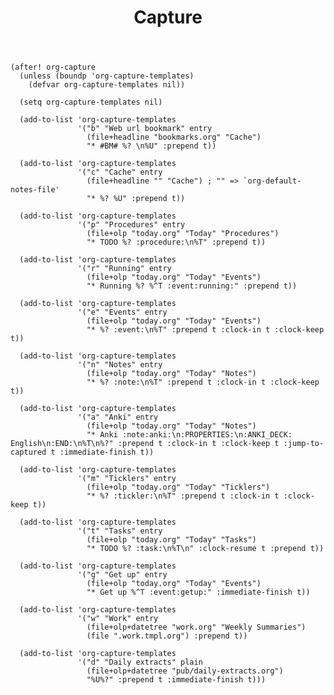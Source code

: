 #+title: Capture

#+BEGIN_SRC elisp
(after! org-capture
  (unless (boundp 'org-capture-templates)
    (defvar org-capture-templates nil))

  (setq org-capture-templates nil)

  (add-to-list 'org-capture-templates
               '("b" "Web url bookmark" entry
                 (file+headline "bookmarks.org" "Cache")
                 "* #BM# %? \n%U" :prepend t))

  (add-to-list 'org-capture-templates
               '("c" "Cache" entry
                 (file+headline "" "Cache") ; "" => `org-default-notes-file'
                 "* %? %U" :prepend t))

  (add-to-list 'org-capture-templates
               '("p" "Procedures" entry
                 (file+olp "today.org" "Today" "Procedures")
                 "* TODO %? :procedure:\n%T" :prepend t))

  (add-to-list 'org-capture-templates
               '("r" "Running" entry
                 (file+olp "today.org" "Today" "Events")
                 "* Running %? %^T :event:running:" :prepend t))

  (add-to-list 'org-capture-templates
               '("e" "Events" entry
                 (file+olp "today.org" "Today" "Events")
                 "* %? :event:\n%T" :prepend t :clock-in t :clock-keep t))

  (add-to-list 'org-capture-templates
               '("n" "Notes" entry
                 (file+olp "today.org" "Today" "Notes")
                 "* %? :note:\n%T" :prepend t :clock-in t :clock-keep t))

  (add-to-list 'org-capture-templates
               '("a" "Anki" entry
                 (file+olp "today.org" "Today" "Notes")
                 "* Anki :note:anki:\n:PROPERTIES:\n:ANKI_DECK: English\n:END:\n%T\n%?" :prepend t :clock-in t :clock-keep t :jump-to-captured t :immediate-finish t))

  (add-to-list 'org-capture-templates
               '("m" "Ticklers" entry
                 (file+olp "today.org" "Today" "Ticklers")
                 "* %? :tickler:\n%T" :prepend t :clock-in t :clock-keep t))

  (add-to-list 'org-capture-templates
               '("t" "Tasks" entry
                 (file+olp "today.org" "Today" "Tasks")
                 "* TODO %? :task:\n%T\n" :clock-resume t :prepend t))

  (add-to-list 'org-capture-templates
               '("g" "Get up" entry
                 (file+olp "today.org" "Today" "Events")
                 "* Get up %^T :event:getup:" :immediate-finish t))

  (add-to-list 'org-capture-templates
               '("w" "Work" entry
                 (file+olp+datetree "work.org" "Weekly Summaries")
                 (file ".work.tmpl.org") :prepend t))

  (add-to-list 'org-capture-templates
               '("d" "Daily extracts" plain
                 (file+olp+datetree "pub/daily-extracts.org")
                 "%U%?" :prepend t :immediate-finish t)))
#+END_SRC
